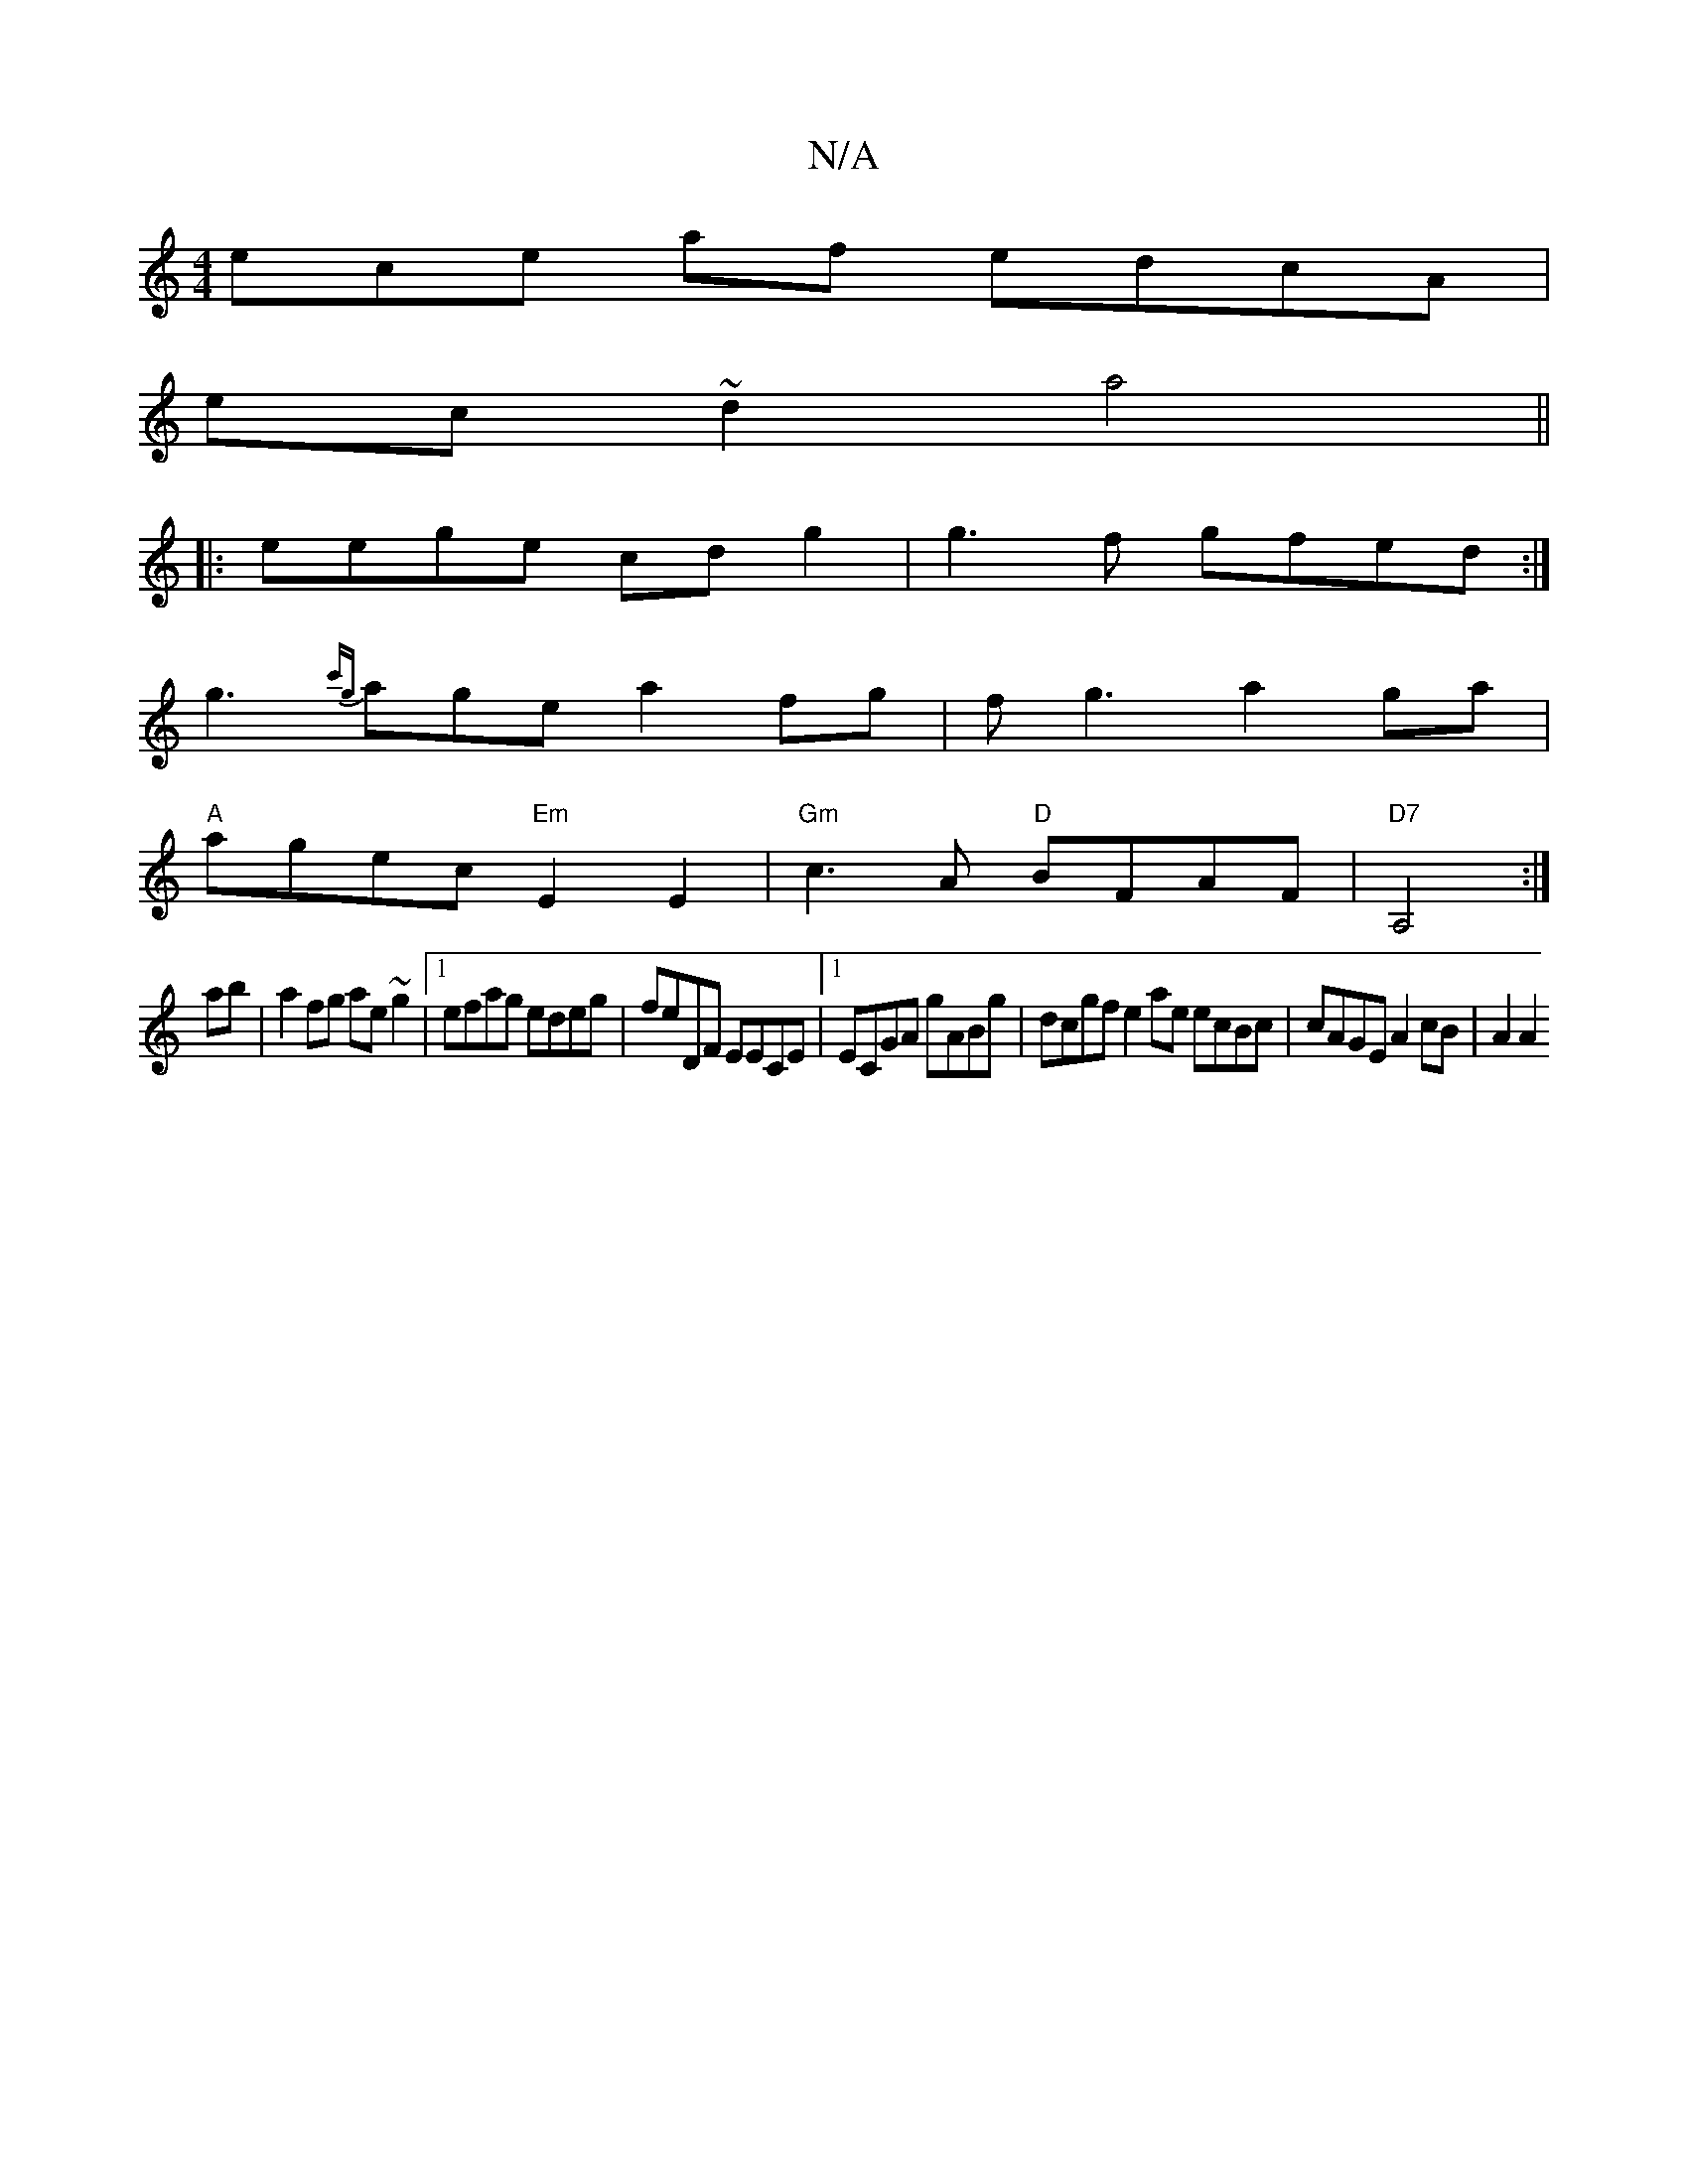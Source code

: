 X:1
T:N/A
M:4/4
R:N/A
K:Cmajor
3ece af edcA|
ec~d2 a4 ||
|:eege cd g2|g3f gfed :|
g3 {c'g}age a2fg|fg3 a2ga|
"A"agec "Em"E2E2|"Gm"c3 A "D"BFAF|"D7"A,4:|
ab|a2fg ae~g2|1 efag edeg|feDF EECE|1 ECGA gABg|dcgf e2ae ecBc|cAGE A2cB|A2A2 